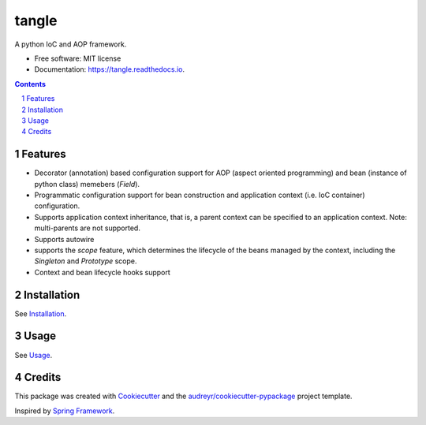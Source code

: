 ======
tangle
======


.. image:: https://img.shields.io/pypi/v/tangle.svg
        :target: https://pypi.python.org/pypi/tangle

.. image:: https://img.shields.io/travis/fifman/tangle.svg
        :target: https://travis-ci.org/fifman/tangle

.. image:: https://readthedocs.org/projects/tangle/badge/?version=latest
        :target: https://tangle.readthedocs.io/en/latest/?badge=latest
        :alt: Documentation Status

.. image:: https://pyup.io/repos/github/fifman/tangle/shield.svg
        :target: https://pyup.io/repos/github/fifman/tangle/
        :alt: Updates

.. image:: https://coveralls.io/repos/github/fifman/tangle/badge.svg?branch=master
        :target: https://coveralls.io/github/fifman/tangle?branch=master

.. image:: https://sonarcloud.io/api/badges/measure?key=tangle&metric=vulnerabilities
    :target: https://sonarcloud.io/component_measures/metric/vulnerabilities/list?id=tangle

.. image:: https://sonarcloud.io/api/badges/measure?key=tangle&metric=bugs
    :target: https://sonarcloud.io/component_measures/metric/bugs/list?id=tangle


A python IoC and AOP framework.


* Free software: MIT license
* Documentation: https://tangle.readthedocs.io.


.. contents::

.. section-numbering::

Features
--------

* Decorator (annotation) based configuration support for AOP (aspect oriented programming) and bean (instance of python class) memebers (`Field`).
* Programmatic configuration support for bean construction and application context (i.e. IoC container) configuration.
* Supports application context inheritance, that is, a parent context can be specified to an application context. Note: multi-parents are not supported.
* Supports autowire
* supports the `scope` feature, which determines the lifecycle of the beans managed by the context, including the `Singleton` and `Prototype` scope.
* Context and bean lifecycle hooks support

Installation
------------------

See Installation_.

.. _Installation: docs/Installation.rst

Usage
---------

See Usage_.

.. _Usage: docs/Usage.rst

Credits
---------

This package was created with Cookiecutter_ and the `audreyr/cookiecutter-pypackage`_ project template.

Inspired by `Spring Framework`_.

.. _Cookiecutter: https://github.com/audreyr/cookiecutter
.. _`audreyr/cookiecutter-pypackage`: https://github.com/audreyr/cookiecutter-pypackage
.. _Spring Framework: https://github.com/spring-projects/spring-framework

